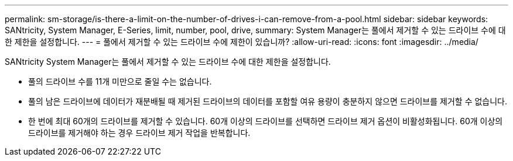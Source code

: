 ---
permalink: sm-storage/is-there-a-limit-on-the-number-of-drives-i-can-remove-from-a-pool.html 
sidebar: sidebar 
keywords: SANtricity, System Manager, E-Series, limit, number, pool, drive, 
summary: System Manager는 풀에서 제거할 수 있는 드라이브 수에 대한 제한을 설정합니다. 
---
= 풀에서 제거할 수 있는 드라이브 수에 제한이 있습니까?
:allow-uri-read: 
:icons: font
:imagesdir: ../media/


[role="lead"]
SANtricity System Manager는 풀에서 제거할 수 있는 드라이브 수에 대한 제한을 설정합니다.

* 풀의 드라이브 수를 11개 미만으로 줄일 수는 없습니다.
* 풀의 남은 드라이브에 데이터가 재분배될 때 제거된 드라이브의 데이터를 포함할 여유 용량이 충분하지 않으면 드라이브를 제거할 수 없습니다.
* 한 번에 최대 60개의 드라이브를 제거할 수 있습니다. 60개 이상의 드라이브를 선택하면 드라이브 제거 옵션이 비활성화됩니다. 60개 이상의 드라이브를 제거해야 하는 경우 드라이브 제거 작업을 반복합니다.

